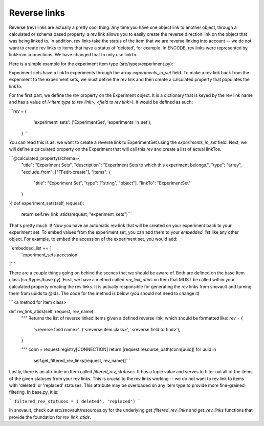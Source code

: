 Reverse links
============================

Reverse (rev) links are actually a pretty cool thing.  Any time you have one object link to another object, through a calculated or schema based property, a rev link allows you to easily create the reverse direction link on the object that was being linked to. In addition, rev links take the status of the item that we are reverse linking into account -- we do not want to create rev links to items that have a status of 'deleted', for example. In ENCODE, rev links were represented by linkFrom connections. We have changed that to only use linkTo.

Here is a simple example for the experiment item type (src/types/experiment.py):

Experiment sets have a linkTo experiments through the array `experiments_in_set` field. To make a rev link back from the experiment to the experiment sets, we must define the rev link and then create a calculated property that populates the linkTo.

For the first part, we define the `rev` property on the Experiment object. It is a dictionary that is keyed by the rev link name and has a value of `(<item type to rev link>, <field to rev link>)`. It would be defined as such:

```rev = {
        'experiment_sets': ('ExperimentSet', 'experiments_in_set'),
    } ```

You can read this is as: we want to create a reverse link to ExperimentSet using the `experiments_in_set` field. Next, we will define a calculated property on the Experiment that will call this `rev` and create a list of actual linkTos.


```@calculated_property(schema={
    "title": "Experiment Sets",
    "description": "Experiment Sets to which this experiment belongs.",
    "type": "array",
    "exclude_from": ["FFedit-create"],
    "items": {
        "title": "Experiment Set",
        "type": ["string", "object"],
        "linkTo": "ExperimentSet"
    }
})
def experiment_sets(self, request):
    return self.rev_link_atids(request, "experiment_sets")```

That's pretty much it! Now you have an automatic rev link that will be created on your experiment back to your experiment set. To embed values from the experiment set, you can add them to your `embedded_list` like any other object. For example, to embed the accession of the experiment set, you would add:

``embedded_list += [
    'experiment_sets.accession'
]```

There are a couple things going on behind the scenes that we should be aware of. Both are defined on the base Item class (src/types/base.py). First, we have a method called `rev_link_atids` on Item that MUST be called within your calculated property creating the rev links. It is actually responsible for generating the rev links from snovault and turning them from uuids to @ids. The code for the method is below (you should not need to change it)


```<a method for Item class>

def rev_link_atids(self, request, rev_name):
    """
    Returns the list of reverse linked items given a defined reverse link,
    which should be formatted like:
    rev = {
        '<reverse field name>': ('<reverse item class>', '<reverse field to find>'),
    }

    """
    conn = request.registry[CONNECTION]
    return [request.resource_path(conn[uuid]) for uuid in
            self.get_filtered_rev_links(request, rev_name)]```

Lastly, there is an attribute on Item called `filtered_rev_statuses`. It has a tuple value and serves to filter out all of the items of the given statuses from your rev links. This is crucial to the rev links working -- we do not want to rev link to items with 'deleted' or 'replaced' statuses. This attribute may be overloaded on any item type to provide more fine-grained filtering. In base.py, it is:

```
filtered_rev_statuses = ('deleted', 'replaced')
```

In snovault, check out src/snovault/resources.py for the underlying `get_filtered_rev_links` and `get_rev_links` functions that provide the foundation for `rev_link_atids`.
